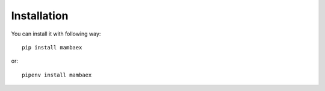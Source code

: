 .. _install:

============
Installation
============

You can install it with following way::

  pip install mambaex
  
or::

  pipenv install mambaex
